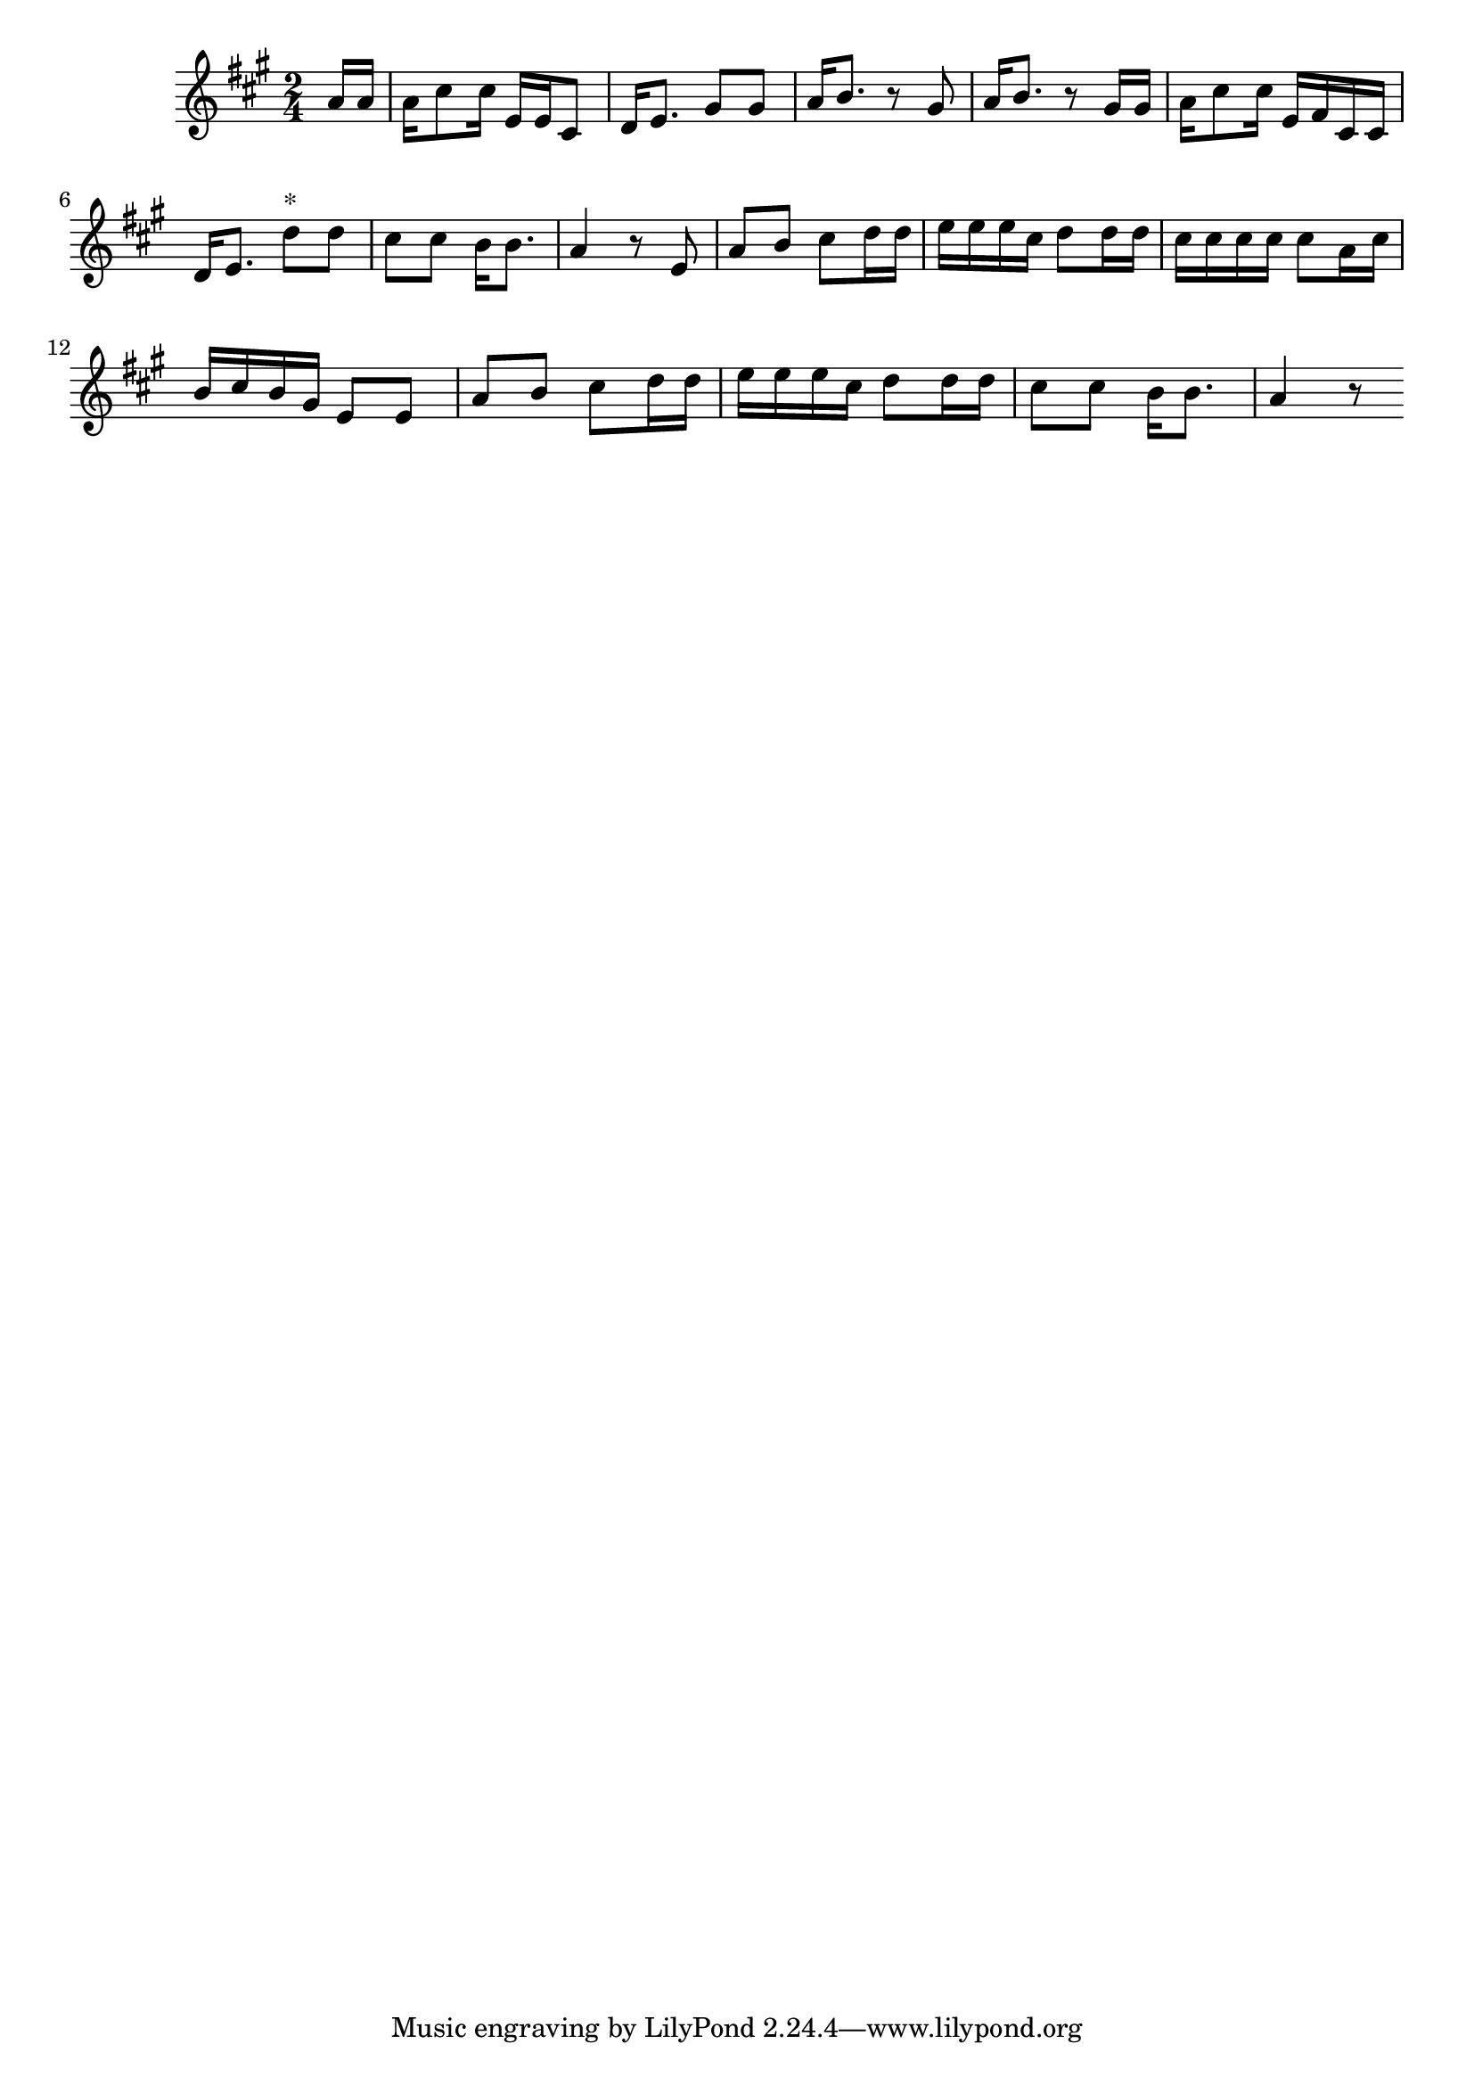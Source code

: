 \version "2.14.0"
%{\header {
  title = "Gwine Follow (South Carolina)"
  composer = "anonymous"
  enteredby = "B. Crowell"
  source = "Slave Songs of the United States,  William Francis Allen, Charles Pickard Ware, and Lucy McKim Garrison, New York, A. Simpson & Co., 1867"
}%}
\score{{\key a \major
\time 2/4
%{\tempo 4=60
%}\relative d'' {
  \partial 8
  a16 a | a16 cis8 cis16 e,16 e cis8 | d16 e8. gis8 gis | a16 b8. r8 gis | a16 b8. r8 gis16 gis |
          a16 cis8 cis16 e,16 fis cis cis | d16 e8. d'8^\markup{"*"} d | cis8 cis b16 b8. a4 r8 \bar":|:"
      e8 | a8 b cis d16 d | e16 e e cis d8 d16 d | cis16 cis cis cis cis8 a16 cis | b16 cis b gis e8 e |
           a8 b cis d16 d | e16 e e cis d8 d16 d | cis8 cis b16 b8. | a4 r8
  \bar ":|"
}

}}